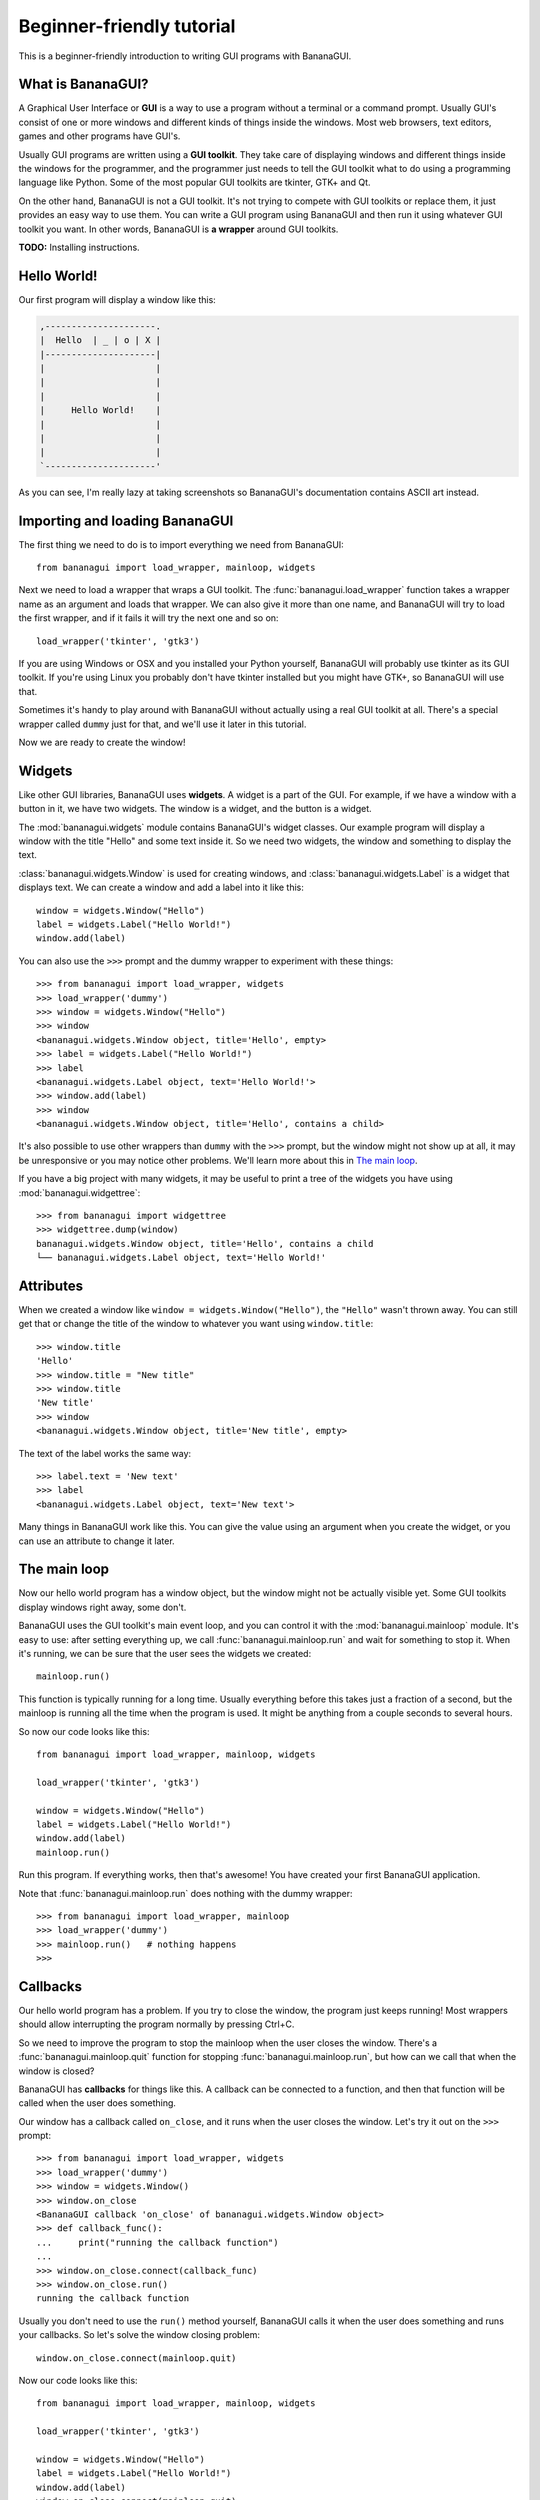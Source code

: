 Beginner-friendly tutorial
==========================

This is a beginner-friendly introduction to writing GUI programs with 
BananaGUI.

What is BananaGUI?
------------------

A Graphical User Interface or **GUI** is a way to use a program without 
a terminal or a command prompt. Usually GUI's consist of one or more 
windows and different kinds of things inside the windows. Most web 
browsers, text editors, games and other programs have GUI's.

Usually GUI programs are written using a **GUI toolkit**. They take care 
of displaying windows and different things inside the windows for the 
programmer, and the programmer just needs to tell the GUI toolkit what 
to do using a programming language like Python. Some of the most popular 
GUI toolkits are tkinter, GTK+ and Qt.

On the other hand, BananaGUI is not a GUI toolkit. It's not trying to 
compete with GUI toolkits or replace them, it just provides an easy way 
to use them. You can write a GUI program using BananaGUI and then run it 
using whatever GUI toolkit you want. In other words, BananaGUI is
**a wrapper** around GUI toolkits.

**TODO:** Installing instructions.

Hello World!
------------

Our first program will display a window like this:

.. code-block:: none

   ,---------------------.
   |  Hello  | _ | o | X |
   |---------------------|
   |                     |
   |                     |
   |                     |
   |     Hello World!    |
   |                     |
   |                     |
   |                     |
   `---------------------'
   
As you can see, I'm really lazy at taking screenshots so BananaGUI's 
documentation contains ASCII art instead.

Importing and loading BananaGUI
-------------------------------

The first thing we need to do is to import everything we need from 
BananaGUI::

   from bananagui import load_wrapper, mainloop, widgets

Next we need to load a wrapper that wraps a GUI toolkit. The 
:func:`bananagui.load_wrapper` function takes a wrapper name as an 
argument and loads that wrapper. We can also give it more than one name, 
and BananaGUI will try to load the first wrapper, and if it fails it 
will try the next one and so on::

   load_wrapper('tkinter', 'gtk3')

If you are using Windows or OSX and you installed your Python yourself, 
BananaGUI will probably use tkinter as its GUI toolkit. If you're using 
Linux you probably don't have tkinter installed but you might have GTK+, 
so BananaGUI will use that.

Sometimes it's handy to play around with BananaGUI without actually 
using a real GUI toolkit at all. There's a special wrapper called 
``dummy`` just for that, and we'll use it later in this tutorial.

Now we are ready to create the window!

Widgets
-------

Like other GUI libraries, BananaGUI uses **widgets**. A widget is a part 
of the GUI. For example, if we have a window with a button in it, we 
have two widgets. The window is a widget, and the button is a widget.

The :mod:`bananagui.widgets` module contains BananaGUI's widget classes. 
Our example program will display a window with the title "Hello" and 
some text inside it. So we need two widgets, the window and something to 
display the text.

:class:`bananagui.widgets.Window` is used for creating windows, and 
:class:`bananagui.widgets.Label` is a widget that displays text. We can 
create a window and add a label into it like this::

   window = widgets.Window("Hello")
   label = widgets.Label("Hello World!")
   window.add(label)

You can also use the ``>>>`` prompt and the dummy wrapper to experiment 
with these things::

   >>> from bananagui import load_wrapper, widgets
   >>> load_wrapper('dummy')
   >>> window = widgets.Window("Hello")
   >>> window
   <bananagui.widgets.Window object, title='Hello', empty>
   >>> label = widgets.Label("Hello World!")
   >>> label
   <bananagui.widgets.Label object, text='Hello World!'>
   >>> window.add(label)
   >>> window
   <bananagui.widgets.Window object, title='Hello', contains a child>

It's also possible to use other wrappers than ``dummy`` with the ``>>>`` 
prompt, but the window might not show up at all, it may be unresponsive 
or you may notice other problems. We'll learn more about this in
`The main loop`_.

If you have a big project with many widgets, it may be useful to print a 
tree of the widgets you have using :mod:`bananagui.widgettree`::

   >>> from bananagui import widgettree
   >>> widgettree.dump(window)
   bananagui.widgets.Window object, title='Hello', contains a child
   └── bananagui.widgets.Label object, text='Hello World!'

Attributes
----------

When we created a window like ``window = widgets.Window("Hello")``, the 
``"Hello"`` wasn't thrown away. You can still get that or change the 
title of the window to whatever you want using ``window.title``::

   >>> window.title
   'Hello'
   >>> window.title = "New title"
   >>> window.title
   'New title'
   >>> window
   <bananagui.widgets.Window object, title='New title', empty>

The text of the label works the same way::

   >>> label.text = 'New text'
   >>> label
   <bananagui.widgets.Label object, text='New text'>

Many things in BananaGUI work like this. You can give the value using an 
argument when you create the widget, or you can use an attribute to 
change it later.

The main loop
-------------

Now our hello world program has a window object, but the window might 
not be actually visible yet. Some GUI toolkits display windows right 
away, some don't.

BananaGUI uses the GUI toolkit's main event loop, and you can control it 
with the :mod:`bananagui.mainloop` module. It's easy to use: after 
setting everything up, we call :func:`bananagui.mainloop.run` and wait 
for something to stop it. When it's running, we can be sure that the 
user sees the widgets we created::

   mainloop.run()

This function is typically running for a long time. Usually everything 
before this takes just a fraction of a second, but the mainloop is 
running all the time when the program is used. It might be anything from 
a couple seconds to several hours.

So now our code looks like this::

   from bananagui import load_wrapper, mainloop, widgets
   
   load_wrapper('tkinter', 'gtk3')
   
   window = widgets.Window("Hello")
   label = widgets.Label("Hello World!")
   window.add(label)
   mainloop.run()

Run this program. If everything works, then that's awesome! You have 
created your first BananaGUI application.

Note that :func:`bananagui.mainloop.run` does nothing with the dummy
wrapper::

   >>> from bananagui import load_wrapper, mainloop
   >>> load_wrapper('dummy')
   >>> mainloop.run()   # nothing happens
   >>>

Callbacks
---------

Our hello world program has a problem. If you try to close the window, 
the program just keeps running! Most wrappers should allow interrupting 
the program normally by pressing Ctrl+C.

So we need to improve the program to stop the mainloop when the user 
closes the window. There's a :func:`bananagui.mainloop.quit` function 
for stopping :func:`bananagui.mainloop.run`, but how can we call that 
when the window is closed?

BananaGUI has **callbacks** for things like this. A callback can be 
connected to a function, and then that function will be called when the 
user does something.

Our window has a callback called ``on_close``, and it runs when the user 
closes the window. Let's try it out on the ``>>>`` prompt::

   >>> from bananagui import load_wrapper, widgets
   >>> load_wrapper('dummy')
   >>> window = widgets.Window()
   >>> window.on_close
   <BananaGUI callback 'on_close' of bananagui.widgets.Window object>
   >>> def callback_func():
   ...     print("running the callback function")
   ...
   >>> window.on_close.connect(callback_func)
   >>> window.on_close.run()
   running the callback function

Usually you don't need to use the ``run()`` method yourself, BananaGUI 
calls it when the user does something and runs your callbacks. So let's 
solve the window closing problem::

   window.on_close.connect(mainloop.quit)

Now our code looks like this::

   from bananagui import load_wrapper, mainloop, widgets
   
   load_wrapper('tkinter', 'gtk3')
   
   window = widgets.Window("Hello")
   label = widgets.Label("Hello World!")
   window.add(label)
   window.on_close.connect(mainloop.quit)
   mainloop.run()

.. seealso:: `Passing arguments to callback functions`_.

Bins
----

What if we want to add two labels into one window? Try that out on the 
``>>>`` prompt, and you'll notice that the window doesn't like that at 
all::

   >>> window = widgets.Window("Test")
   >>> window.add(widgets.Label("Test 1"))
   >>> window.add(widgets.Label("Test 2"))
   Traceback (most recent call last):
     ...
   ValueError: there's already a child, cannot add()

This is because BananaGUI windows are instances of 
:class:`bananagui.widgets.Bin`. Bin widgets can have one child or no 
children at all. This may feel stupid right now, but BananaGUI would be 
more complicated without widgets like this.

You can get the child of a Bin widget after adding it using the 
``child`` attribute::

   >>> window.child
   <bananagui.widgets.Label object, text='Test 1'>

Or you can get rid of the child using the ``remove`` method::

   >>> window
   <bananagui.widgets.Window object, title='BananaGUI Window', contains a child>
   >>> window.remove(window.child)
   >>> window
   <bananagui.widgets.Window object, title='BananaGUI Window', empty>

Boxes
-----

The window can have only one child, but it doesn't mean that there's no 
way to have two labels in it. The easiest way to do that is to create a 
:class:`bananagui.widgets.Box`, and then add the labels into the box. 
Let's make a program that creates a window like this:

.. code-block:: none

   ,------------------------.
   |  Box test  | _ | o | X |
   |------------------------|
   |                        |
   |         Label 1        |
   |                        |
   | - - - - - - - - - - - -|
   |                        |
   |         Label 2        |
   |                        |
   `------------------------'

Here's the program::

   from bananagui import load_wrapper, mainloop, widgets
   
   load_wrapper('tkinter', 'gtk3')
   
   window = widgets.Window("Box test")
   box = widgets.Box()
   box.append(widgets.Label("Label 1"))
   box.append(widgets.Label("Label 2"))
   window.add(box)
   
   window.on_close.connect(mainloop.quit)
   mainloop.run()

If you run the program you'll notice that it displays two labels above 
each other, just like we wanted it to do.

Let's print a tree of it::

   >>> window = widgets.Window("Box test")
   >>> box = widgets.Box()
   >>> box.append(widgets.Label("Label 1"))
   >>> box.append(widgets.Label("Label 2"))
   >>> window.add(box)
   >>> widgettree.dump(window)
   bananagui.widgets.Window object, title='Box test', contains a child
   └── bananagui.widgets.Box object, contains 2 children
       ├── bananagui.widgets.Label object, text='Label 1'
       └── bananagui.widgets.Label object, text='Label 2'

You might be wondering why we add a child widget to the window using a 
method called ``add``, but boxes have an ``append`` method instead. 
Lists also have a method called ``append``, and this is not just a 
random coincidence. Boxes actually behave like lists in many ways::

   >>> box[0]
   <bananagui.widgets.Label object, text='Label 1'>
   >>> box[1]
   <bananagui.widgets.Label object, text='Label 2'>
   >>> box[:]
   [<bananagui.widgets.Label object, text='Label 1'>,
    <bananagui.widgets.Label object, text='Label 2'>]
   >>> box[::-1]
   [<bananagui.widgets.Label object, text='Label 2'>,
    <bananagui.widgets.Label object, text='Label 1'>]

Boxes also have most of the methods that list have. So if you can do 
something to a list, you should be able to do the same thing to a box.

It's also possible to add widgets next to each other:

.. code-block:: none

   ,---------------------------.
   |  Box test 2   | _ | o | X |
   |---------------------------|
   |             |             |
   |   Label 1   |   Label 2   |
   |             |             |
   `---------------------------'

All we need to do is to make the box horizontal using the *HORIZONTAL* 
member of :class:`bananagui.Orient`. The boxes are vertical by default 
because most of the time we use vertical boxes more than horizontal 
boxes::

   from bananagui import Orient, load_wrapper, mainloop, widgets
   
   load_wrapper('tkinter', 'gtk3')
   
   window = widgets.Window("Test")
   box = widgets.Box(Orient.HORIZONTAL)
   box.append(widgets.Label("Label 1"))
   box.append(widgets.Label("Label 2"))
   window.add(box)
   
   window.on_close.connect(mainloop.quit)
   mainloop.run()

Buttons
-------

So far our program displays some text and that's it. Really boring! We 
want to have a button that does something when we click it.

Creating a button is easy. Just create a :class:`bananagui.widgets.Button`
like ``widgets.Button("some text")``::

   >>> button = widgets.Button("Click me!")
   >>> button
   <bananagui.widgets.Button object, text='Click me!'>

Button widgets have an ``on_click`` callback, just like the ``on_close`` 
callback that windows have::

   >>> button.on_click
   <BananaGUI callback 'on_click' of bananagui.widgets.Button object>

See `Callbacks`_ for more information about callbacks if you didn't read 
it already.

The ``on_click`` callback is ran when the button is clicked, and it does 
nothing by default. So here's a program that prints hello when the user 
clicks the button::

   from bananagui import load_wrapper, mainloop, widgets
   
   load_wrapper('tkinter', 'gtk3')
   
   def print_hello():
       print("Hello!")
   
   window = widgets.Window("Test")
   box = widgets.Box()
   window.add(box)
   
   label = widgets.Label("This is a test.")
   box.append(label)
   button = widgets.Button("Print hello")
   button.on_click.connect(print_hello)
   box.append(button)
   
   window.on_close.connect(mainloop.quit)
   mainloop.run()

The program runs like this:

.. code-block:: none

   ,-------------------------------------------.
   |  Command prompt or terminal   | _ | o | X |
   |-------------------------------------------|
   | $ python3 buttontest.py                   |
   | Hello!                                    |
   | Hello!        ,-------------------------------.
   | Hello!        |  Button test      | _ | o | X |
   |               |-------------------------------|
   |               |                               |
   |               |        This is a test.        |
   |               |                               |
   |               | ,---------------------------. |
   |               | |                           | |
   |               | |        Print hello        | |
   |               | |              |\           | |
   |               | `--------------|_\----------' |
   |               `-----------------|\------------'
   |                                           |
   `-------------------------------------------'

The terminal, command prompt or whatever you're running the program from 
displays "Hello!" every time the button is clicked, just like it was 
supposed to.

Passing arguments to callback functions
---------------------------------------

If we want to make multiple buttons that print different things, do we 
also need to define multiple functions that print different things? Our 
code would look like this::

   def print_hello():
       print("Hello!")
   
   def print_hello_world():
       print("Hello World!")
   
   def print_hi():
       print("Hi!")
   
   ...

That's awful! If we have 15 buttons that all do the same thing with 
different texts we need to define 15 functions.

There's a better way. So far we have used the connect method like 
``some_callback.connect(function)``, but we can also use it like 
``some_callback.connect(function, arguments)``::

   >>> def print_something(thing):
   ...     print(thing)
   ...
   >>> button = widgets.Button("Print hello")
   >>> button.on_click.connect(print_something, "Hello!")
   >>> button.on_click.run()   # BananaGUI runs print_something("Hello!")
   Hello!

Our ``print_something`` just prints whatever it gets, so we can also use 
the print function directly::

   >>> button = widgets.Button()
   >>> button.on_click.connect(print, "Hello!")
   >>> button.on_click.run()     # BananaGUI runs print("Hello!")
   Hello!

We can also use a for loop to create a bunch of buttons easily::

   from bananagui import load_wrapper, mainloop, widgets
   
   load_wrapper('tkinter', 'gtk3')
   
   window = widgets.Window("Button test 2")
   box = widgets.Box()
   window.add(box)
   
   for text in ["Hello!", "Hello World!", "Hi!"]:
       button = widgets.Button("Print '%s'" % text)
       button.on_click.connect(print, text)
       box.append(button)
   
   window.on_close.connect(mainloop.quit)
   mainloop.run()

Now our window has several buttons, and they all print different things.

.. code-block:: none

   ,-------------------------------.
   |  Button test 2    | _ | o | X |
   |-------------------------------|
   | ,---------------------------. |
   | |       Print 'Hello!'      | |
   | `---------------------------' |
   | ,---------------------------. |
   | |    Print 'Hello World!'   | |
   | `---------------------------' |
   | ,---------------------------. |
   | |        Print 'Hi!'        | |
   | `---------------------------' |
   `-------------------------------'

Message boxes
-------------

Now we have buttons that we can click, but they still print to the 
terminal! That's not good because we are making a GUI, and people expect 
to get message boxes instead.

There Dialog widget is a lot like the Window widget, and you can use it 
to create message boxes when needed. But the :mod:`bananagui.msgbox` 
module includes handy functions for commonly used dialogs, and it's 
often easiest to use that. This program displays a hello world message 
box when the button is clicked::

   from bananagui import load_wrapper, mainloop, msgbox, widgets
   
   
   def say_hello(window):
       response = msgbox.info(window, "Hello World!", ["OK"])
       print("Got", repr(response))
   
   
   load_wrapper('tkinter', 'gtk3')
   
   window = widgets.Window("Test")
   button = widgets.Button("Click me")
   button.on_click.connect(say_hello, window)
   window.add(button)
   window.on_close.connect(mainloop.quit)
   mainloop.run()

The program runs like this:

.. code-block:: none

   ,-----------------------.
   |  Test     | _ | o | X |
   |-----------------------|
   | ,-------------------. |
   | |                 ,---------------.
   | |     Click me    |  Test     | X |
   | |       |\        |---------------|
   | `-------|_\-------|               |
   `----------|\-------|  Hello World! |
                       |               |
                       | ,-----------. |
                       | |    OK     | |
                       | `-----------' |
                       `---------------'

Most functions in the msgbox module return None if the user closes the
dialog or whatever the user selected otherwise. So our program prints
``Got None`` or ``Got 'OK'`` depending on how we close the hello world
dialog.
